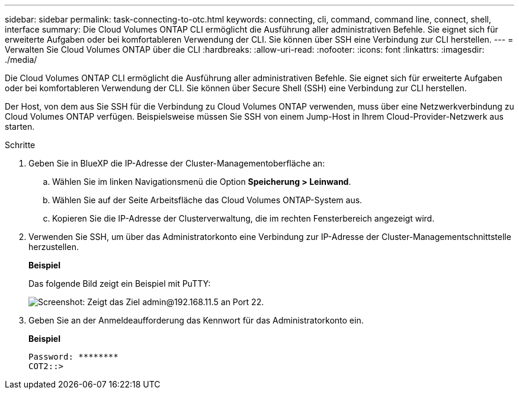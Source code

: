 ---
sidebar: sidebar 
permalink: task-connecting-to-otc.html 
keywords: connecting, cli, command, command line, connect, shell, interface 
summary: Die Cloud Volumes ONTAP CLI ermöglicht die Ausführung aller administrativen Befehle. Sie eignet sich für erweiterte Aufgaben oder bei komfortableren Verwendung der CLI. Sie können über SSH eine Verbindung zur CLI herstellen. 
---
= Verwalten Sie Cloud Volumes ONTAP über die CLI
:hardbreaks:
:allow-uri-read: 
:nofooter: 
:icons: font
:linkattrs: 
:imagesdir: ./media/


[role="lead"]
Die Cloud Volumes ONTAP CLI ermöglicht die Ausführung aller administrativen Befehle. Sie eignet sich für erweiterte Aufgaben oder bei komfortableren Verwendung der CLI. Sie können über Secure Shell (SSH) eine Verbindung zur CLI herstellen.

Der Host, von dem aus Sie SSH für die Verbindung zu Cloud Volumes ONTAP verwenden, muss über eine Netzwerkverbindung zu Cloud Volumes ONTAP verfügen. Beispielsweise müssen Sie SSH von einem Jump-Host in Ihrem Cloud-Provider-Netzwerk aus starten.

ifdef::aws[]


NOTE: Wenn Cloud Volumes ONTAP HA in mehreren AZS implementiert wird, verwenden sie eine Floating-IP-Adresse für die Cluster-Management-Schnittstelle, was bedeutet, dass externes Routing nicht verfügbar ist. Sie müssen eine Verbindung von einem Host herstellen, der Teil derselben Routingdomäne ist.

endif::aws[]

.Schritte
. Geben Sie in BlueXP die IP-Adresse der Cluster-Managementoberfläche an:
+
.. Wählen Sie im linken Navigationsmenü die Option *Speicherung > Leinwand*.
.. Wählen Sie auf der Seite Arbeitsfläche das Cloud Volumes ONTAP-System aus.
.. Kopieren Sie die IP-Adresse der Clusterverwaltung, die im rechten Fensterbereich angezeigt wird.


. Verwenden Sie SSH, um über das Administratorkonto eine Verbindung zur IP-Adresse der Cluster-Managementschnittstelle herzustellen.
+
*Beispiel*

+
Das folgende Bild zeigt ein Beispiel mit PuTTY:

+
image:screenshot_cli2.gif["Screenshot: Zeigt das Ziel admin@192.168.11.5 an Port 22."]

. Geben Sie an der Anmeldeaufforderung das Kennwort für das Administratorkonto ein.
+
*Beispiel*

+
....
Password: ********
COT2::>
....

